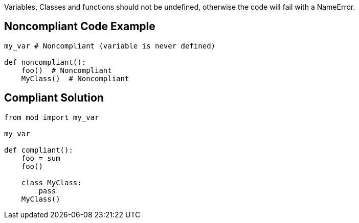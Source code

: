 Variables, Classes and functions should not be undefined, otherwise the code will fail with a NameError.

== Noncompliant Code Example

----
my_var # Noncompliant (variable is never defined)

def noncompliant():
    foo()  # Noncompliant
    MyClass()  # Noncompliant
----

== Compliant Solution

----
from mod import my_var

my_var

def compliant():
    foo = sum
    foo()

    class MyClass:
        pass
    MyClass()
----
